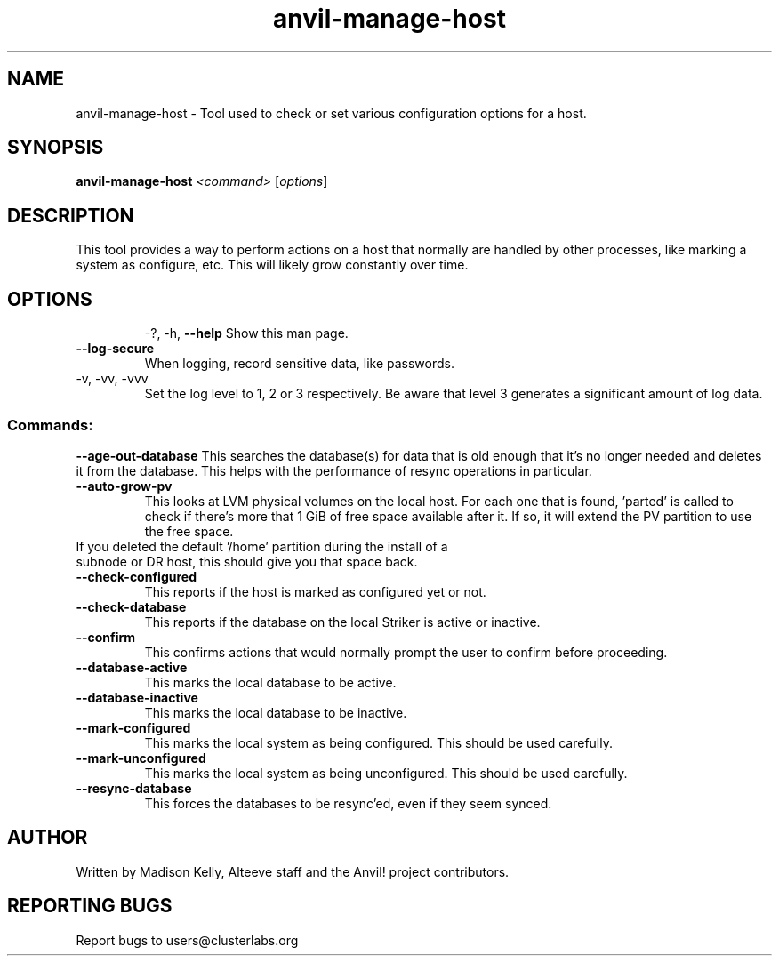 .\" Manpage for the Anvil! server boot program
.\" Contact mkelly@alteeve.com to report issues, concerns or suggestions.
.TH anvil-manage-host "8" "October 12 2023" "Anvil! Intelligent Availability™ Platform"
.SH NAME
anvil-manage-host \- Tool used to check or set various configuration options for a host.
.SH SYNOPSIS
.B anvil-manage-host 
\fI\,<command> \/\fR[\fI\,options\/\fR]
.SH DESCRIPTION
This tool provides a way to perform actions on a host that normally are handled by other processes, like marking a system as configure, etc. This will likely grow constantly over time.
.TP
.SH OPTIONS
\-?, \-h, \fB\-\-help\fR
Show this man page.
.TP
\fB\-\-log-secure\fR
When logging, record sensitive data, like passwords.
.TP
\-v, \-vv, \-vvv
Set the log level to 1, 2 or 3 respectively. Be aware that level 3 generates a significant amount of log data.
.SS "Commands:"
\fB\-\-age\-out\-database\fR
This searches the database(s) for data that is old enough that it's no longer needed and deletes it from the database. This helps with the performance of resync operations in particular.
.TP
\fB\-\-auto\-grow\-pv\fR
This looks at LVM physical volumes on the local host. For each one that is found, 'parted' is called to check if there's more that 1 GiB of free space available after it. If so, it will extend the PV partition to use the free space.
.TP
If you deleted the default '/home' partition during the install of a subnode or DR host, this should give you that space back.
.TP
\fB\-\-check\-configured\fR
This reports if the host is marked as configured yet or not.
.TP
\fB\-\-check\-database\fR
This reports if the database on the local Striker is active or inactive.
.TP
\fB\-\-confirm\fR
This confirms actions that would normally prompt the user to confirm before proceeding. 
.TP
\fB\-\-database\-active\fR
This marks the local database to be active.
.TP
\fB\-\-database\-inactive\fR
This marks the local database to be inactive.
.TP
\fB\-\-mark\-configured\fR
This marks the local system as being configured. This should be used carefully.
.TP
\fB\-\-mark\-unconfigured\fR
This marks the local system as being unconfigured. This should be used carefully.
.TP
\fB\-\-resync\-database\fR
This forces the databases to be resync'ed, even if they seem synced.
.IP
.SH AUTHOR
Written by Madison Kelly, Alteeve staff and the Anvil! project contributors.
.SH "REPORTING BUGS"
Report bugs to users@clusterlabs.org
